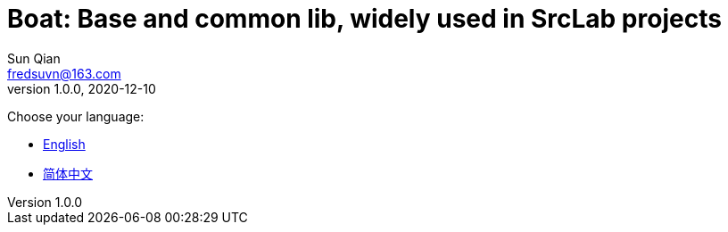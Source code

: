 = Boat: Base and common lib, widely used in SrcLab projects
Sun Qian <fredsuvn@163.com>
v1.0.0, 2020-12-10
:encoding: UTF-8

Choose your language:

* link:guide/README_en.adoc[English]
* link:guide/README_zh.adoc[简体中文]
